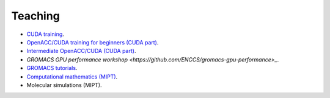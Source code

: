 Teaching
--------

- `CUDA training <https://github.com/ENCCS/CUDA>`_.

- `OpenACC/CUDA training for beginners (CUDA part) <https://enccs.github.io/OpenACC-CUDA-beginners/>`_.

- `Intermediate OpenACC/CUDA (CUDA part) <https://enccs.github.io/OpenACC-CUDA-intermediate/>`_.

- `GROMACS GPU performance workshop <https://github.com/ENCCS/gromacs-gpu-performance>_`.

- `GROMACS tutorials <https://tutorials.gromacs.org/>`_.

- `Computational mathematics (MIPT) <teaching/compmath/index.html>`_.

- Molecular simulations (MIPT).

